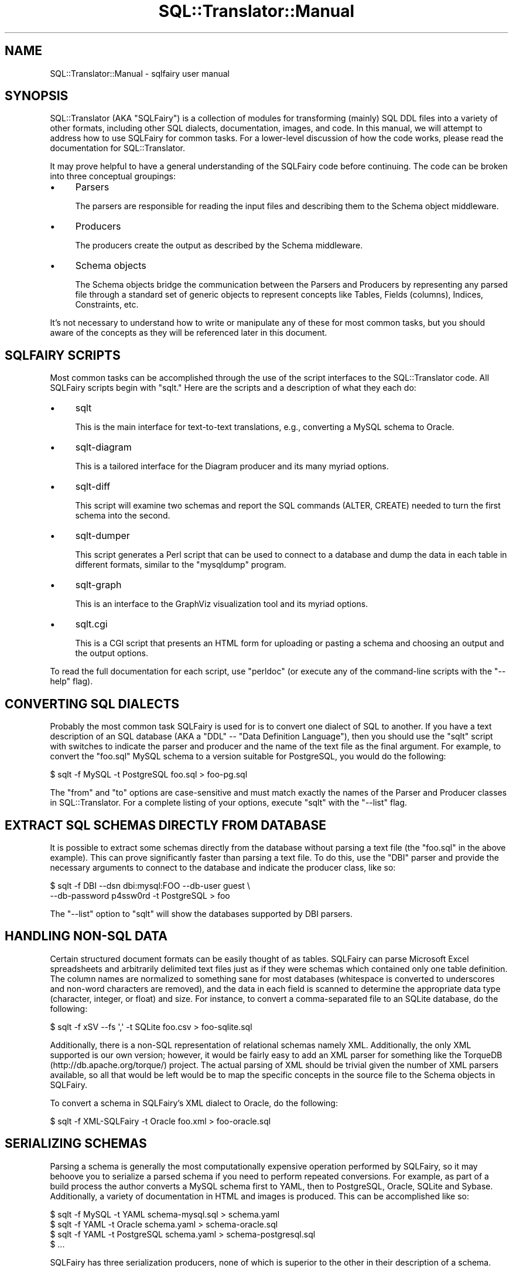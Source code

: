 .\" -*- mode: troff; coding: utf-8 -*-
.\" Automatically generated by Pod::Man 5.01 (Pod::Simple 3.43)
.\"
.\" Standard preamble:
.\" ========================================================================
.de Sp \" Vertical space (when we can't use .PP)
.if t .sp .5v
.if n .sp
..
.de Vb \" Begin verbatim text
.ft CW
.nf
.ne \\$1
..
.de Ve \" End verbatim text
.ft R
.fi
..
.\" \*(C` and \*(C' are quotes in nroff, nothing in troff, for use with C<>.
.ie n \{\
.    ds C` ""
.    ds C' ""
'br\}
.el\{\
.    ds C`
.    ds C'
'br\}
.\"
.\" Escape single quotes in literal strings from groff's Unicode transform.
.ie \n(.g .ds Aq \(aq
.el       .ds Aq '
.\"
.\" If the F register is >0, we'll generate index entries on stderr for
.\" titles (.TH), headers (.SH), subsections (.SS), items (.Ip), and index
.\" entries marked with X<> in POD.  Of course, you'll have to process the
.\" output yourself in some meaningful fashion.
.\"
.\" Avoid warning from groff about undefined register 'F'.
.de IX
..
.nr rF 0
.if \n(.g .if rF .nr rF 1
.if (\n(rF:(\n(.g==0)) \{\
.    if \nF \{\
.        de IX
.        tm Index:\\$1\t\\n%\t"\\$2"
..
.        if !\nF==2 \{\
.            nr % 0
.            nr F 2
.        \}
.    \}
.\}
.rr rF
.\" ========================================================================
.\"
.IX Title "SQL::Translator::Manual 3pm"
.TH SQL::Translator::Manual 3pm 2024-10-08 "perl v5.38.2" "User Contributed Perl Documentation"
.\" For nroff, turn off justification.  Always turn off hyphenation; it makes
.\" way too many mistakes in technical documents.
.if n .ad l
.nh
.SH NAME
SQL::Translator::Manual \- sqlfairy user manual
.SH SYNOPSIS
.IX Header "SYNOPSIS"
SQL::Translator (AKA "SQLFairy") is a collection of modules for
transforming (mainly) SQL DDL files into a variety of other formats,
including other SQL dialects, documentation, images, and code.  In
this manual, we will attempt to address how to use SQLFairy for common
tasks.  For a lower-level discussion of how the code works, please
read the documentation for SQL::Translator.
.PP
It may prove helpful to have a general understanding of the SQLFairy
code before continuing.  The code can be broken into three conceptual
groupings:
.IP \(bu 4
Parsers
.Sp
The parsers are responsible for reading the input files and describing
them to the Schema object middleware.
.IP \(bu 4
Producers
.Sp
The producers create the output as described by the Schema middleware.
.IP \(bu 4
Schema objects
.Sp
The Schema objects bridge the communication between the Parsers and
Producers by representing any parsed file through a standard set of
generic objects to represent concepts like Tables, Fields (columns),
Indices, Constraints, etc.
.PP
It's not necessary to understand how to write or manipulate any
of these for most common tasks, but you should aware of the concepts
as they will be referenced later in this document.
.SH "SQLFAIRY SCRIPTS"
.IX Header "SQLFAIRY SCRIPTS"
Most common tasks can be accomplished through the use of the script
interfaces to the SQL::Translator code.  All SQLFairy scripts begin
with "sqlt."  Here are the scripts and a description of what they each
do:
.IP \(bu 4
sqlt
.Sp
This is the main interface for text-to-text translations, e.g.,
converting a MySQL schema to Oracle.
.IP \(bu 4
sqlt-diagram
.Sp
This is a tailored interface for the Diagram producer and its many
myriad options.
.IP \(bu 4
sqlt-diff
.Sp
This script will examine two schemas and report the SQL commands
(ALTER, CREATE) needed to turn the first schema into the second.
.IP \(bu 4
sqlt-dumper
.Sp
This script generates a Perl script that can be used to connect to a
database and dump the data in each table in different formats, similar
to the "mysqldump" program.
.IP \(bu 4
sqlt-graph
.Sp
This is an interface to the GraphViz visualization tool and its myriad
options.
.IP \(bu 4
sqlt.cgi
.Sp
This is a CGI script that presents an HTML form for uploading or
pasting a schema and choosing an output and the output options.
.PP
To read the full documentation for each script, use "perldoc" (or
execute any of the command-line scripts with the "\-\-help" flag).
.SH "CONVERTING SQL DIALECTS"
.IX Header "CONVERTING SQL DIALECTS"
Probably the most common task SQLFairy is used for is to convert one
dialect of SQL to another.  If you have a text description of an SQL
database (AKA a "DDL" \-\- "Data Definition Language"), then you should
use the "sqlt" script with switches to indicate the parser and
producer and the name of the text file as the final argument.  For
example, to convert the "foo.sql" MySQL schema to a version suitable
for PostgreSQL, you would do the following:
.PP
.Vb 1
\&  $ sqlt \-f MySQL \-t PostgreSQL foo.sql > foo\-pg.sql
.Ve
.PP
The "from" and "to" options are case-sensitive and must match exactly
the names of the Parser and Producer classes in SQL::Translator.  For
a complete listing of your options, execute "sqlt" with the "\-\-list"
flag.
.SH "EXTRACT SQL SCHEMAS DIRECTLY FROM DATABASE"
.IX Header "EXTRACT SQL SCHEMAS DIRECTLY FROM DATABASE"
It is possible to extract some schemas directly from the database
without parsing a text file (the "foo.sql" in the above example).
This can prove significantly faster than parsing a text file.  To
do this, use the "DBI" parser and provide the necessary arguments to
connect to the database and indicate the producer class, like so:
.PP
.Vb 2
\&  $ sqlt \-f DBI \-\-dsn dbi:mysql:FOO \-\-db\-user guest \e
\&    \-\-db\-password p4ssw0rd \-t PostgreSQL > foo
.Ve
.PP
The "\-\-list" option to "sqlt" will show the databases supported by
DBI parsers.
.SH "HANDLING NON-SQL DATA"
.IX Header "HANDLING NON-SQL DATA"
Certain structured document formats can be easily thought of as
tables.  SQLFairy can parse Microsoft Excel spreadsheets and
arbitrarily delimited text files just as if they were schemas which
contained only one table definition.  The column names are normalized
to something sane for most databases (whitespace is converted to
underscores and non-word characters are removed), and the data in each
field is scanned to determine the appropriate data type (character,
integer, or float) and size.  For instance, to convert a
comma-separated file to an SQLite database, do the following:
.PP
.Vb 1
\&  $ sqlt \-f xSV \-\-fs \*(Aq,\*(Aq \-t SQLite foo.csv > foo\-sqlite.sql
.Ve
.PP
Additionally, there is a non-SQL representation of relational schemas namely
XML.  Additionally, the only XML supported is our own version;  however, it
would be fairly easy to add an XML parser for something like the TorqueDB
(http://db.apache.org/torque/) project.  The actual parsing of XML should be
trivial given the number of XML parsers available, so all that would be left
would be to map the specific concepts in the source file to the Schema objects
in SQLFairy.
.PP
To convert a schema in SQLFairy's XML dialect to Oracle, do the following:
.PP
.Vb 1
\&  $ sqlt \-f XML\-SQLFairy \-t Oracle foo.xml > foo\-oracle.sql
.Ve
.SH "SERIALIZING SCHEMAS"
.IX Header "SERIALIZING SCHEMAS"
Parsing a schema is generally the most computationally expensive
operation performed by SQLFairy, so it may behoove you to serialize a
parsed schema if you need to perform repeated conversions.  For
example, as part of a build process the author converts a MySQL schema
first to YAML, then to PostgreSQL, Oracle, SQLite and Sybase.
Additionally, a variety of documentation in HTML and images is produced.
This can be accomplished like so:
.PP
.Vb 4
\&  $ sqlt \-f MySQL \-t YAML schema\-mysql.sql > schema.yaml
\&  $ sqlt \-f YAML \-t Oracle schema.yaml > schema\-oracle.sql
\&  $ sqlt \-f YAML \-t PostgreSQL schema.yaml > schema\-postgresql.sql
\&  $ ...
.Ve
.PP
SQLFairy has three serialization producers, none of which is superior
to the other in their description of a schema.
.IP \(bu 4
XML-SQLFairy
.Sp
This is the aforementioned XML format.  It is essentially a direct
mapping of the Schema objects into XML.  This can also provide a very
convenient bridge to describing a schema to a non-Perl application.
Providing a producer argument to "sqlt" of just "XML" will default to
using "XML-SQLFairy."
.IP \(bu 4
Storable
.Sp
This producer stores the Schema object using Perl's Storable.pm module
available on CPAN.
.IP \(bu 4
YAML
.Sp
This producer serialized the Schema object with the very readable
structured data format of YAML (http://www.yaml.org/).  Earlier
examples show serializing to YAML.
.SH "VISUALIZING SQL SCHEMAS"
.IX Header "VISUALIZING SQL SCHEMAS"
The visualization tools in SQLFairy can graphically represent the
tables, fields, datatypes and sizes, constraints, and foreign key
relationships in a very compact and intuitive format.  This can be
very beneficial in understanding and document large or small schemas.
Two producers in SQLFairy will create pseudo\-E/R (entity-relationship)
diagrams:
.IP \(bu 4
Diagram
.Sp
The first visualization tool in SQLFairy, this producer uses libgd to
draw a picture of the schema.  The tables are evenly distributed in
definition order running in columns (i.e., no graphing algorithms are
used), so the many of the lines showing the foreign key relationships
may cross over each other and the table boxes.  Please read the
documentation of the "sqlt-diagram" script for all the options
available to this producer.
.IP \(bu 4
GraphViz
.Sp
The layout of the GraphViz producer is far superior to the Diagram
producer as it uses the Graphviz binary from Bell Labs to create very
professional-looking graphs.  There are several different layout
algorithms and node shapes available.  Please see the documentation of
the "sqlt-graph" script for more information.
.SH "AUTOMATED CODE-GENERATION"
.IX Header "AUTOMATED CODE-GENERATION"
Given that so many applications interact with SQL databases, it's no
wonder that people have automated code to deal with this interaction.
Class::DBI from CPAN is one such module that allows a developer to
describe the relationships between tables and fields in class
declarations and then generates all the SQL to interact (SELECT,
UPDATE, DELETE, INSERT statements) at runtime.  Obviously, the schema
already describes itself, so it only makes sense that you should be
able to generate this kind of code directly from the schema.  The
"ClassDBI" producer in SQLFairy does just this, creating a Perl module
that inherits from Class::DBI and sets up most of the code needed to
interact with the database.  Here is an example of how to do this:
.PP
.Vb 1
\&  $ sqlt \-f MySQL \-t ClassDBI foo.sql > Foo.pm
.Ve
.PP
Then simply edit Foo.pm as needed and include it in your code.
.SH "CREATING A DATA DUMPER SCRIPT"
.IX Header "CREATING A DATA DUMPER SCRIPT"
The Dumper producer creates a Perl script that can select the fields
in each table and then create "INSERT" statements for each record in
the database similar to the output generated by MySQL's "mysqldump"
program:
.PP
.Vb 3
\&  $ sqlt \-f YAML \-t Dumper \-\-dumper\-db\-user guest \e
\&  > \-\-dumper\-db\-pass p4ssw0rd \-\-dumper\-dsn dbi:mysql:FOO \e
\&  > foo.yaml > foo\-dumper.pl
.Ve
.PP
And then execute the resulting script to dump the data:
.PP
.Vb 2
\&  $ chmod +x foo\-dumper.pl
\&  $ ./foo\-dumper.pl > foo\-data.sql
.Ve
.PP
The dumper script also has a number of options available.  Execute the
script with the "\-\-help" flag to read about them.
.SH "DOCUMENTING WITH SQL::TRANSLATOR"
.IX Header "DOCUMENTING WITH SQL::TRANSLATOR"
SQLFairy offers two producers to help document schemas:
.IP \(bu 4
HTML
.Sp
This producer creates a single HTML document which uses HTML
formatting to describe the Schema objects and to create hyperlinks on
foreign key relationships.  This can be a surprisingly useful
documentation aid as it creates a very readable format that allows one
to jump easily to specific tables and fields.  It's also possible to
plugin your own CSS to further control the presentation of the HTML.
.IP \(bu 4
POD
.Sp
This is arguably not that useful of a producer by itself, but the
number of POD-conversion tools could be used to further transform the
POD into something more interesting.  The schema is basically
represented in POD sections where tables are broken down into fields,
indices, constraints, foreign keys, etc.
.SH "TEMPLATE-BASED MANIPULATION OF SCHEMA OBJECTS"
.IX Header "TEMPLATE-BASED MANIPULATION OF SCHEMA OBJECTS"
All of the producers which create text output could have been coded
using a templating system to mix in the dynamic output with static
text.  CPAN offers several diverse templating systems, but few are as
powerful as Template Toolkit (http://www.template\-toolkit.org/).  You
can easily create your own producer without writing any Perl code at
all simply by writing a template using Template Toolkit's syntax.  The
template will be passed a reference to the Schema object briefly
described at the beginning of this document and mentioned many times
throughout.  For example, you could create a template that simply
prints the name of each table and field that looks like this:
.PP
.Vb 8
\&  # file: schema.tt
\&  [% FOREACH table IN schema.get_tables %]
\&  Table: [% table.name %]
\&  Fields:
\&  [% FOREACH field IN table.get_fields \-%]
\&    [% field.name %]
\&  [% END \-%]
\&  [% END %]
.Ve
.PP
And then process it like so:
.PP
.Vb 1
\&  $ sqlt \-f YAML \-t TTSchema \-\-template schema.tt foo.yaml
.Ve
.PP
To create output like this:
.PP
.Vb 4
\&  Table: foo
\&  Fields:
\&    foo_id
\&    foo_name
.Ve
.PP
For more information on Template Toolkit, please install the
"Template" module and read the POD.
.SH "FINDING THE DIFFERENCES BETWEEN TWO SCHEMAS"
.IX Header "FINDING THE DIFFERENCES BETWEEN TWO SCHEMAS"
As mentioned above, the "sqlt-diff" schema examines two schemas and
creates SQL schema modification statements that can be used to
transform the first schema into the second.  The flag syntax is
somewhat quirky:
.PP
.Vb 1
\&  $ sqlt\-diff foo\-v1.sql=MySQL foo\-v2.sql=Oracle > diff.sql
.Ve
.PP
As demonstrated, the schemas need not even be from the same vendor,
though this is likely to produce some spurious results as
datatypes are not currently viewed equivalent unless they match
exactly, even if they would be converted to the same.  For example,
MySQL's "integer" data type would be converted to Oracle's "number,"
but the differ isn't quite smart enough yet to figure this out.  Also,
as the SQL to ALTER a field definition varies from database vendor to
vendor, these statements are made using just the keyword "CHANGE" and
will likely need to be corrected for the target database.
.SH "A UNIFIED GRAPHICAL INTERFACE"
.IX Header "A UNIFIED GRAPHICAL INTERFACE"
Seeing all the above options and scripts, you may be pining for a
single, graphical interface to handle all these transformations and
choices.  This is exactly what the "sqlt.cgi" script provides.  Simply
drop this script into your web server's CGI directory and enable the
execute bit and you can point your web browser to an HTML form which
provides a simple interface to all the SQLFairy parsers and producers.
.SH "PLUGIN YOUR OWN PARSERS AND PRODUCERS"
.IX Header "PLUGIN YOUR OWN PARSERS AND PRODUCERS"
Now that you have seen how the parsers and producers interact via the
Schema objects, you may wish to create your own versions to plugin.
.PP
Producers are probably the easier concept to grok, so let's cover that
first.  By far the easiest way to create custom output is to use the
TTSchema producer in conjunction with a Template Toolkit template as
described earlier.  However, you can also easily pass a reference to a
subroutine that SQL::Translator can call for the production of the
output.  This subroutine will be passed a single argument of the
SQL::Translator object which you can use to access the Schema objects.
Please read the POD for SQL::Translator and SQL::Translator::Schema to
learn the methods you can call.  Here is a very simple example:
.PP
.Vb 1
\&  #!/usr/bin/perl
\&
\&  use strict;
\&  use SQL::Translator;
\&
\&  my $input = q[
\&      create table foo (
\&          foo_id int not null default \*(Aq0\*(Aq primary key,
\&          foo_name varchar(30) not null default \*(Aq\*(Aq
\&      );
\&
\&      create table bar (
\&          bar_id int not null default \*(Aq0\*(Aq primary key,
\&          bar_value varchar(100) not null default \*(Aq\*(Aq
\&      );
\&  ];
\&
\&  my $t = SQL::Translator\->new;
\&  $t\->parser(\*(AqMySQL\*(Aq) or die $t\->error;
\&  $t\->producer( \e&produce ) or die $t\->error;
\&  my $output = $t\->translate( \e$input ) or die $t\->error;
\&  print $output;
\&
\&  sub produce {
\&      my $tr     = shift;
\&      my $schema = $tr\->schema;
\&      my $output = \*(Aq\*(Aq;
\&      for my $t ( $schema\->get_tables ) {
\&          $output .= join(\*(Aq\*(Aq, "Table = ", $t\->name, "\en");
\&      }
\&      return $output;
\&  }
.Ve
.PP
Executing this script produces the following:
.PP
.Vb 3
\&  $ ./my\-producer.pl
\&  Table = foo
\&  Table = bar
.Ve
.PP
A custom parser will be passed two arguments:  the SQL::Translator
object and the data to be parsed.  In this example, the schema will be
represented in a simple text format.  Each line is a table definition
where the fields are separated by colons.  The first field is the
table name and the following fields are column definitions where the
column name, data type and size are separated by spaces.  The
specifics of the example are unimportant \-\- what is being demonstrated
is that you have to decide how to parse the incoming data and then
map the concepts in the data to the Schema object.
.PP
.Vb 1
\&  #!/usr/bin/perl
\&
\&  use strict;
\&  use SQL::Translator;
\&
\&  my $input =
\&      "foo:foo_id int 11:foo_name varchar 30\en" .
\&      "bar:bar_id int 11:bar_value varchar 30"
\&  ;
\&
\&  my $t = SQL::Translator\->new;
\&  $t\->parser( \e&parser ) or die $t\->error;
\&  $t\->producer(\*(AqOracle\*(Aq) or die $t\->error;
\&  my $output = $t\->translate( \e$input ) or die $t\->error;
\&  print $output;
\&
\&  sub parser {
\&      my ( $tr, $data ) = @_;
\&      my $schema = $tr\->schema;
\&
\&      for my $line ( split( /\en/, $data ) ) {
\&          my ( $table_name, @fields ) = split( /:/, $line );
\&          my $table = $schema\->add_table( name => $table_name )
\&              or die $schema\->error;
\&          for ( @fields ) {
\&              my ( $f_name, $type, $size ) = split;
\&              $table\->add_field(
\&                  name      => $f_name,
\&                  data_type => $type,
\&                  size      => $size,
\&              ) or die $table\->error;
\&          }
\&      }
\&
\&      return 1;
\&  }
.Ve
.PP
And here is the output produced by this script:
.PP
.Vb 7
\&  \-\-
\&  \-\- Created by SQL::Translator::Producer::Oracle
\&  \-\- Created on Wed Mar 31 15:43:30 2004
\&  \-\-
\&  \-\-
\&  \-\- Table: foo
\&  \-\-
\&
\&  CREATE TABLE foo (
\&    foo_id number(11),
\&    foo_name varchar2(30)
\&  );
\&
\&  \-\-
\&  \-\- Table: bar
\&  \-\-
\&
\&  CREATE TABLE bar (
\&    bar_id number(11),
\&    bar_value varchar2(30)
\&  );
.Ve
.PP
If you create a useful parser or producer, you are encouraged to
submit your work to the SQLFairy project!
.SH "PLUGIN TEMPLATE TOOLKIT PRODUCERS"
.IX Header "PLUGIN TEMPLATE TOOLKIT PRODUCERS"
You may find that the TTSchema producer doesn't give you enough control over
templating and you want to play with the Template config or add you own
variables. Or maybe you just have a really good template you want to submit to
SQLFairy :) If so, the SQL::Translator::Producer::TT::Base producer may be
just for you! Instead of working like a normal producer it provides a base
class so you can cheaply build new producer modules based on templates.
.PP
It's simplest use is when we just want to put a single template in its own
module. So to create a Foo producer we create a \fICustom/Foo.pm\fR file as
follows, putting our template in the _\|_DATA_\|_ section.
.PP
.Vb 4
\& package Custom::Foo.pm;
\& use base qw/SQL::Translator::Producer::TT::Base/;
\& # Use our new class as the producer
\& sub produce { return _\|_PACKAGE_\|_\->new( translator => shift )\->run; };
\&
\& _\|_DATA_\|_
\& [% FOREACH table IN schema.get_tables %]
\& Table: [% table.name %]
\& Fields:
\& [% FOREACH field IN table.get_fields \-%]
\&   [% field.name %]
\& [% END \-%]
\& [% END %]
.Ve
.PP
For that we get a producer called Custom::Foo that we can now call like a
normal producer (as long as the directory with \fICustom/Foo.pm\fR is in our \f(CW@INC\fR
path):
.PP
.Vb 1
\& $ sqlt \-f YAML \-t Custom\-Foo foo.yaml
.Ve
.PP
The template gets variables of \f(CW\*(C`schema\*(C'\fR and \f(CW\*(C`translator\*(C'\fR to use in building
its output. You also get a number of methods you can override to hook into the
template generation.
.PP
\&\fBtt_config\fR Allows you to set the config options used by the Template object.
The Template Toolkit provides a huge number of options which allow you to do all
sorts of magic (See Template::Manual::Config for details). This method
provides a hook into them by returning a hash of options for the Template. e.g.
Say you want to use the INTERPOLATE option to save some typing in your template;
.PP
.Vb 1
\& sub tt_config { ( INTERPOLATE => 1 ); }
.Ve
.PP
Another common use for this is to add you own filters to the template:
.PP
.Vb 4
\& sub tt_config {(
\&    INTERPOLATE => 1,
\&    FILTERS => { foo_filter => \e&foo_filter, }
\& );}
.Ve
.PP
Another common extension is adding your own template variables. This is done
with \fBtt_vars\fR:
.PP
.Vb 1
\& sub tt_vars { ( foo => "bar" ); }
.Ve
.PP
What about using template files instead of DATA sections? You can already \- if
you give a template on the command line your new producer will use that instead
of reading the DATA section:
.PP
.Vb 1
\& $ sqlt \-f YAML \-t Custom\-Foo \-\-template foo.tt foo.yaml
.Ve
.PP
This is useful as you can set up a producer that adds a set of filters and
variables that you can then use in templates given on the command line. (There
is also a tt_schema method to over ride if you need even finer control over the
source of your template). Note that if you leave out the DATA section all
together then your producer will require a template file name to be given.
.PP
See SQL::Translator::Producer::TT::Base for more details.
.SH AUTHOR
.IX Header "AUTHOR"
Ken Y. Clark <kclark@cpan.org>.
